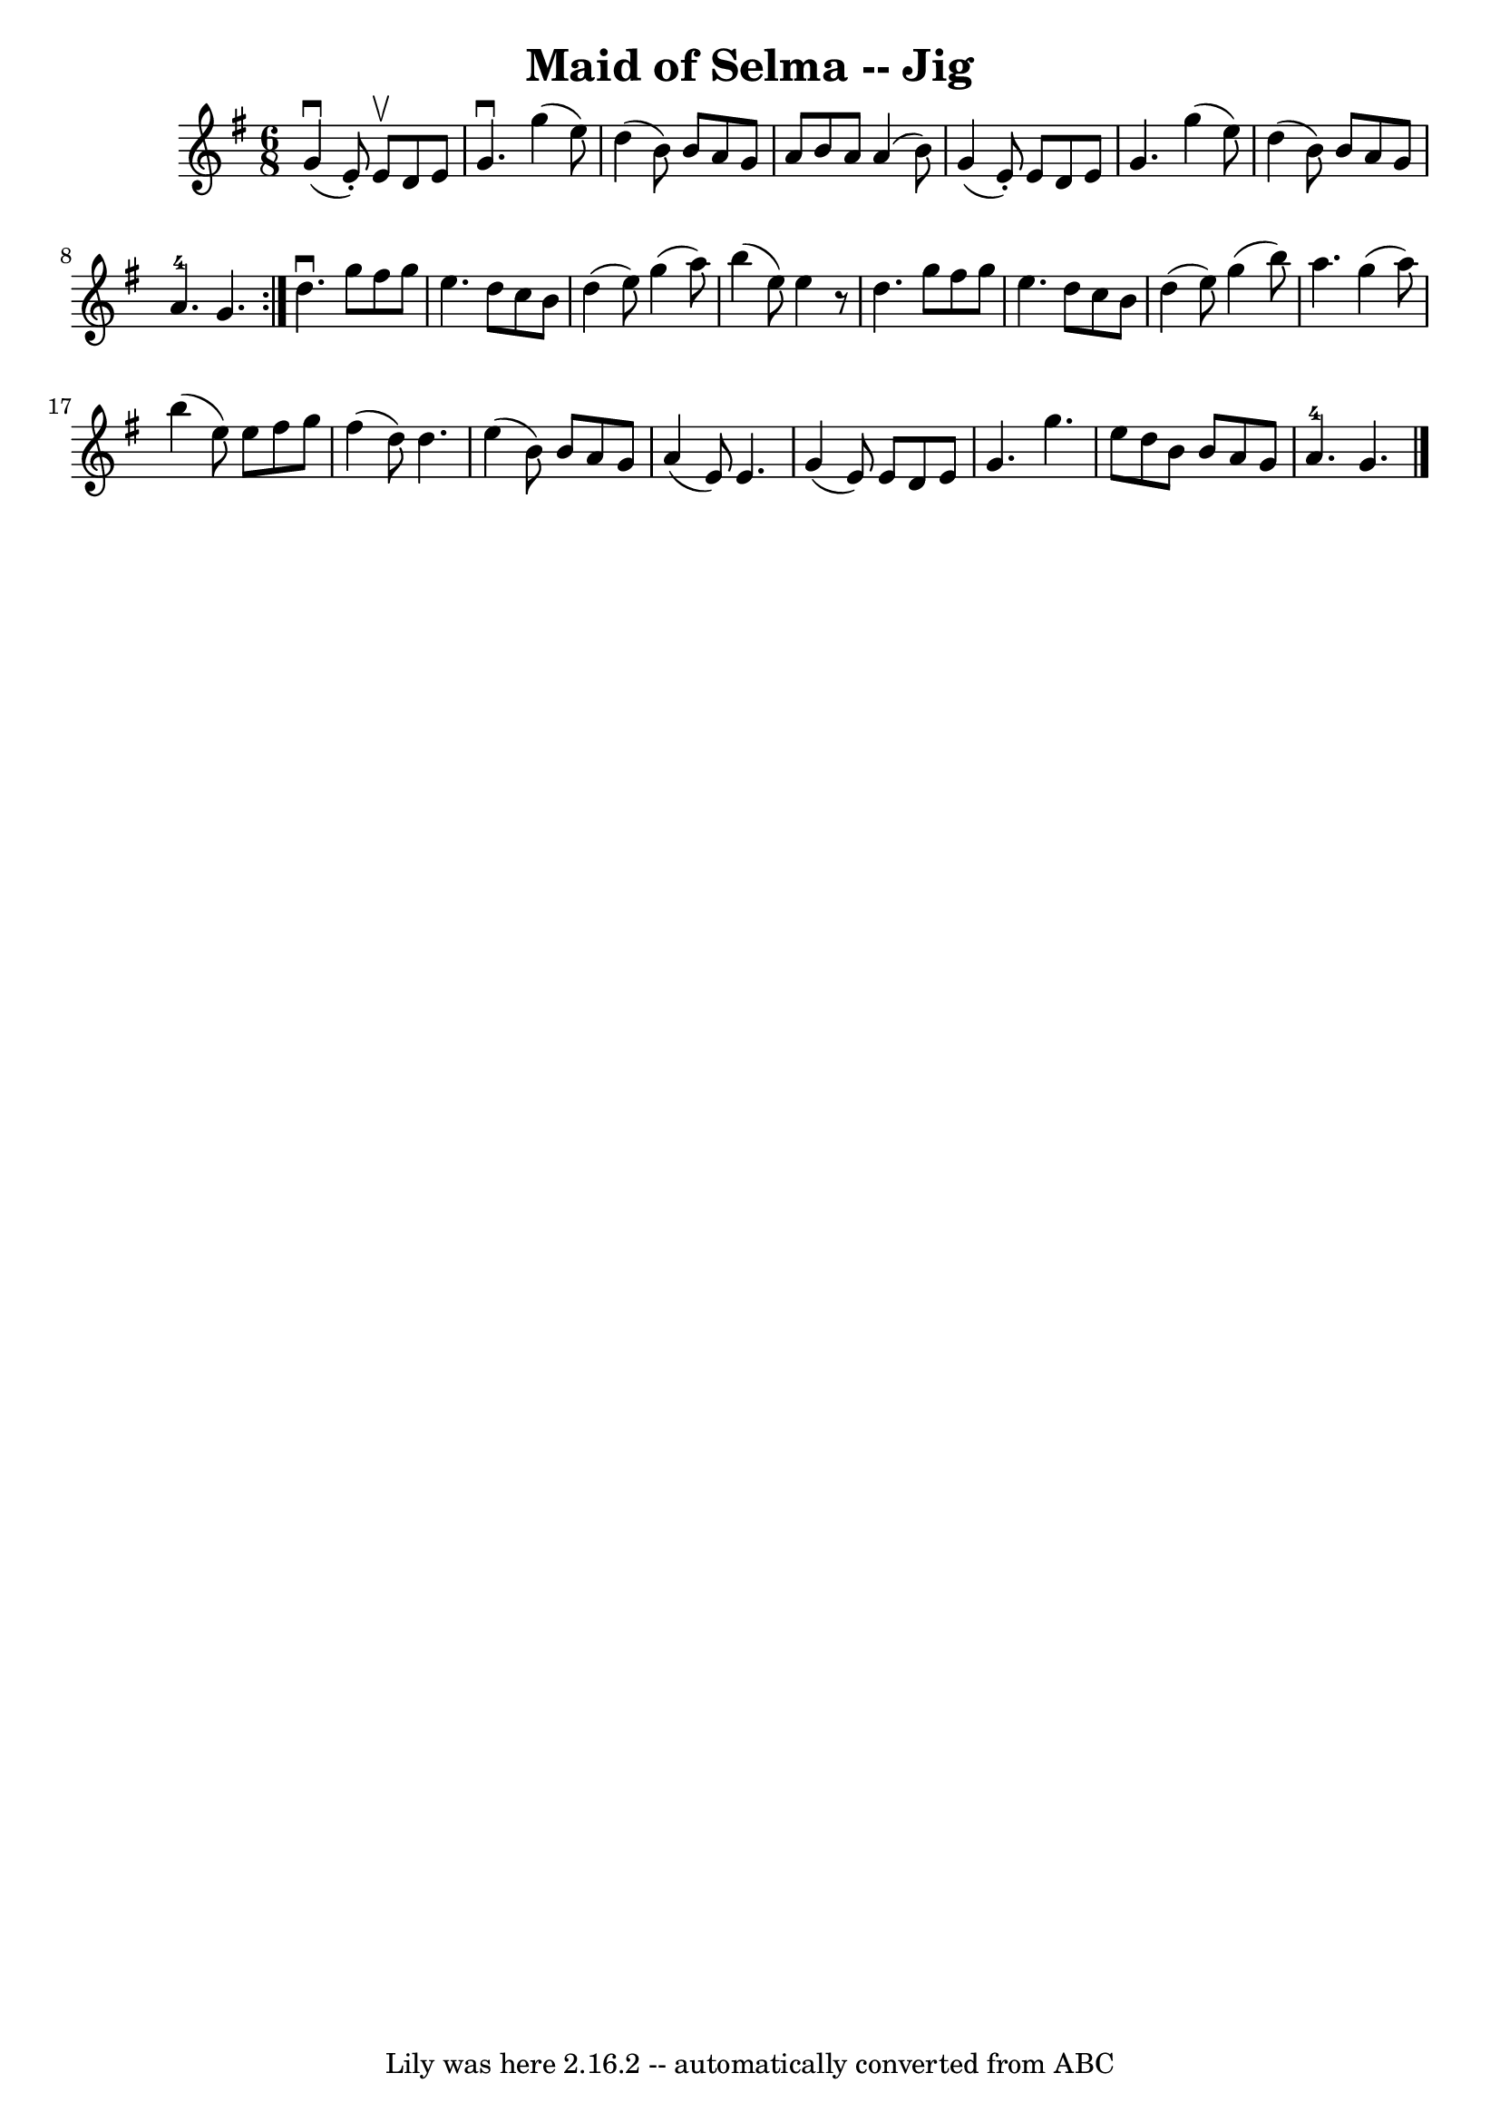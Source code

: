 \version "2.7.40"
\header {
	book = "Ryan's Mammoth Collection"
	crossRefNumber = "1"
	footnotes = ""
	origin = "SCOTCH"
	tagline = "Lily was here 2.16.2 -- automatically converted from ABC"
	title = "Maid of Selma -- Jig"
}
voicedefault =  {
\set Score.defaultBarType = "empty"

\repeat volta 2 {
\time 6/8 \key g \major   g'4 ^\downbow(   e'8 -. -)   e'8 ^\upbow   d'8    e'8 
 \bar "|"   g'4. ^\downbow   g''4 (   e''8  -) \bar "|"   d''4 (   b'8  -)   
b'8    a'8    g'8  \bar "|"   a'8    b'8    a'8    a'4 (   b'8  -) \bar "|"     
g'4 (   e'8 -. -)   e'8    d'8    e'8  \bar "|"   g'4.    g''4 (   e''8  -) 
\bar "|"   d''4 (   b'8  -)   b'8    a'8    g'8  \bar "|"   a'4.-4   g'4.  } 
    d''4. ^\downbow   g''8    fis''8    g''8  \bar "|"   e''4.    d''8    c''8  
  b'8  \bar "|"   d''4 (   e''8  -)   g''4 (   a''8  -) \bar "|"   b''4 (   
e''8  -)   e''4    r8   \bar "|"     d''4.    g''8    fis''8    g''8  \bar "|"  
 e''4.    d''8    c''8    b'8  \bar "|"   d''4 (   e''8  -)   g''4 (   b''8  -) 
\bar "|"   a''4.    g''4 (   a''8  -) \bar "|"     b''4 (   e''8  -)   e''8    
fis''8    g''8  \bar "|"   fis''4 (   d''8  -)   d''4.    \bar "|"   e''4 (   
b'8  -)   b'8    a'8    g'8  \bar "|"   a'4 (   e'8  -)   e'4.    \bar "|"     
g'4 (   e'8  -)   e'8    d'8    e'8  \bar "|"   g'4.    g''4.  \bar "|"   e''8  
  d''8    b'8    b'8    a'8    g'8  \bar "|"   a'4.-4   g'4.    \bar "|."   
}

\score{
    <<

	\context Staff="default"
	{
	    \voicedefault 
	}

    >>
	\layout {
	}
	\midi {}
}
